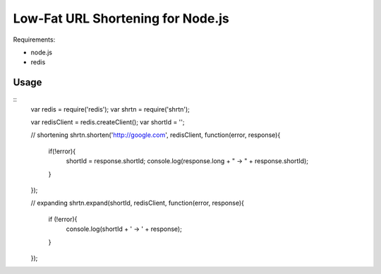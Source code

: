 Low-Fat URL Shortening for Node.js
==================================

Requirements:

- node.js
- redis


Usage
-----

::
  var redis = require('redis');
  var shrtn = require('shrtn');

  var redisClient = redis.createClient();
  var shortId = '';

  // shortening
  shrtn.shorten('http://google.com', redisClient, function(error, response){
    if(!error){
      shortId = response.shortId;
      console.log(response.long + " -> " + response.shortId);
    }
  });

  // expanding
  shrtn.expand(shortId, redisClient, function(error, response){
    if (!error){
      console.log(shortId + ' -> ' + response);
    }
  });
